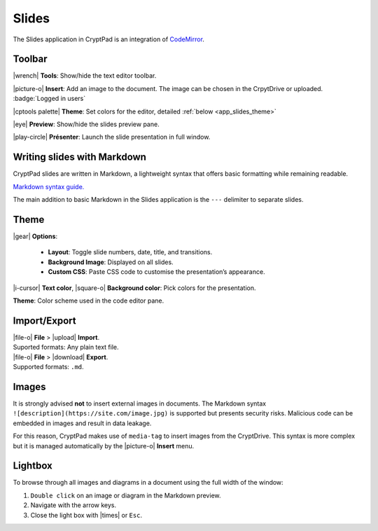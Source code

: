 
.. _app_slides:

Slides
======

The Slides application in CryptPad is an integration of
`CodeMirror <https://codemirror.net/>`__.

.. image:: /images/slides-preview.png
   :class: screenshot


Toolbar
-------

|wrench| **Tools**: Show/hide the text editor toolbar.

|picture-o| **Insert**: Add an image to the document. The image can be
chosen in the CrpytDrive or uploaded. :badge:`Logged in users`

|cptools palette| **Theme**: Set colors for the editor, detailed :ref:`below <app_slides_theme>`

|eye| **Preview**: Show/hide the slides preview pane.

|play-circle| **Présenter**: Launch the slide presentation in full
window.

Writing slides with Markdown
----------------------------

CryptPad slides are written in Markdown, a lightweight syntax that
offers basic formatting while remaining readable.

`Markdown syntax
guide. <https://github.com/adam-p/markdown-here/wiki/Markdown-Cheatsheet>`__

.. raw:: html

   <!--- localised link if possible. French here: 
   https://blog.wax-o.com/2014/04/tutoriel-un-guide-pour-bien-commencer-avec-markdown/ -->

The main addition to basic Markdown in the Slides application is the
``---`` delimiter to separate slides.

.. _app_slides_theme:

Theme
-----

|gear| **Options**:

   - **Layout**: Toggle slide numbers, date, title, and transitions.

   - **Background Image**: Displayed on all slides.

   - **Custom CSS**: Paste CSS code to customise the presentation’s appearance.

|i-cursor| **Text color**, |square-o| **Background color**: Pick
colors for the presentation.

**Theme**: Color scheme used in the code editor pane.

Import/Export
-------------

| |file-o| **File** > |upload| **Import**.
| Suported formats: Any plain text file.

| |file-o| **File** > |download| **Export**.
| Supported formats: ``.md``.

Images
------

It is strongly advised **not** to insert external images in documents.
The Markdown syntax ``![description](https://site.com/image.jpg)`` is
supported but presents security risks. Malicious code can be embedded in
images and result in data leakage.

For this reason, CryptPad makes use of ``media-tag`` to insert images
from the CryptDrive. This syntax is more complex but it is managed
automatically by the |picture-o| **Insert** menu.

Lightbox
--------

To browse through all images and diagrams in a document using the full
width of the window:

1. ``Double click`` on an image or diagram in the Markdown preview.
2. Navigate with the arrow keys.
3. Close the light box with |times| or ``Esc``.
